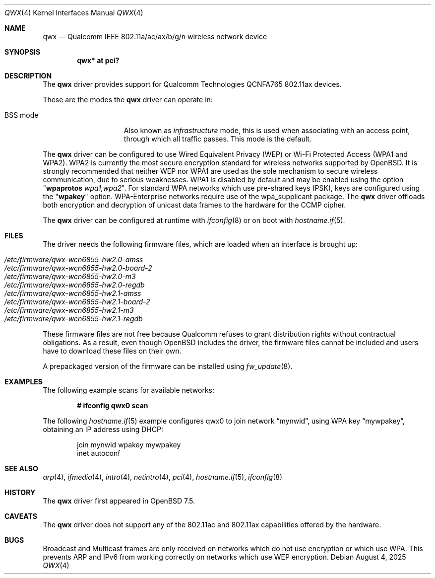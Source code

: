 .\" $OpenBSD: qwx.4,v 1.9 2025/08/04 17:57:28 schwarze Exp $
.\"
.\" Copyright (c) 2022 Martin Pieuchot <mpi@openbsd.org>
.\" Copyright (c) 2024 Stefan Sperling <stsp@openbsd.org>
.\"
.\" Permission to use, copy, modify, and distribute this software for any
.\" purpose with or without fee is hereby granted, provided that the above
.\" copyright notice and this permission notice appear in all copies.
.\"
.\" THE SOFTWARE IS PROVIDED "AS IS" AND THE AUTHOR DISCLAIMS ALL WARRANTIES
.\" WITH REGARD TO THIS SOFTWARE INCLUDING ALL IMPLIED WARRANTIES OF
.\" MERCHANTABILITY AND FITNESS. IN NO EVENT SHALL THE AUTHOR BE LIABLE FOR
.\" ANY SPECIAL, DIRECT, INDIRECT, OR CONSEQUENTIAL DAMAGES OR ANY DAMAGES
.\" WHATSOEVER RESULTING FROM LOSS OF USE, DATA OR PROFITS, WHETHER IN AN
.\" ACTION OF CONTRACT, NEGLIGENCE OR OTHER TORTIOUS ACTION, ARISING OUT OF
.\" OR IN CONNECTION WITH THE USE OR PERFORMANCE OF THIS SOFTWARE.
.\"
.Dd $Mdocdate: August 4 2025 $
.Dt QWX 4
.Os
.Sh NAME
.Nm qwx
.Nd Qualcomm IEEE 802.11a/ac/ax/b/g/n wireless network device
.Sh SYNOPSIS
.Cd "qwx* at pci?"
.Sh DESCRIPTION
The
.Nm
driver provides support for Qualcomm Technologies QCNFA765
802.11ax devices.
.Pp
These are the modes the
.Nm
driver can operate in:
.Bl -tag -width "IBSS-masterXX"
.It BSS mode
Also known as
.Em infrastructure
mode, this is used when associating with an access point, through
which all traffic passes.
This mode is the default.
.El
.Pp
The
.Nm
driver can be configured to use
Wired Equivalent Privacy (WEP) or
Wi-Fi Protected Access (WPA1 and WPA2).
WPA2 is currently the most secure encryption standard for wireless networks
supported by
.Ox .
It is strongly recommended that neither WEP nor WPA1
are used as the sole mechanism to secure wireless communication,
due to serious weaknesses.
WPA1 is disabled by default and may be enabled using the option
.Qq Cm wpaprotos Ar wpa1,wpa2 .
For standard WPA networks which use pre-shared keys (PSK),
keys are configured using the
.Qq Cm wpakey
option.
WPA-Enterprise networks require use of the wpa_supplicant package.
The
.Nm
driver offloads both encryption and decryption of unicast data frames to the
hardware for the CCMP cipher.
.Pp
The
.Nm
driver can be configured at runtime with
.Xr ifconfig 8
or on boot with
.Xr hostname.if 5 .
.Sh FILES
The driver needs the following firmware files,
which are loaded when an interface is brought up:
.Pp
.Bl -tag -width Ds -offset indent -compact
.It Pa /etc/firmware/qwx-wcn6855-hw2.0-amss
.It Pa /etc/firmware/qwx-wcn6855-hw2.0-board-2
.It Pa /etc/firmware/qwx-wcn6855-hw2.0-m3
.It Pa /etc/firmware/qwx-wcn6855-hw2.0-regdb
.It Pa /etc/firmware/qwx-wcn6855-hw2.1-amss
.It Pa /etc/firmware/qwx-wcn6855-hw2.1-board-2
.It Pa /etc/firmware/qwx-wcn6855-hw2.1-m3
.It Pa /etc/firmware/qwx-wcn6855-hw2.1-regdb
.El
.Pp
These firmware files are not free because Qualcomm refuses to grant
distribution rights without contractual obligations.
As a result, even though
.Ox
includes the driver, the firmware files cannot be included and
users have to download these files on their own.
.Pp
A prepackaged version of the firmware can be installed using
.Xr fw_update 8 .
.Sh EXAMPLES
The following example scans for available networks:
.Pp
.Dl # ifconfig qwx0 scan
.Pp
The following
.Xr hostname.if 5
example configures qwx0 to join network
.Dq mynwid ,
using WPA key
.Dq mywpakey ,
obtaining an IP address using DHCP:
.Bd -literal -offset indent
join mynwid wpakey mywpakey
inet autoconf
.Ed
.Sh SEE ALSO
.Xr arp 4 ,
.Xr ifmedia 4 ,
.Xr intro 4 ,
.Xr netintro 4 ,
.Xr pci 4 ,
.Xr hostname.if 5 ,
.Xr ifconfig 8
.Sh HISTORY
The
.Nm
driver first appeared in
.Ox 7.5 .
.Sh CAVEATS
The
.Nm
driver does not support any of the 802.11ac and 802.11ax
capabilities offered by the hardware.
.Sh BUGS
Broadcast and Multicast frames are only received on networks which
do not use encryption or which use WPA.
This prevents ARP and IPv6 from working correctly on networks which
use WEP encryption.
